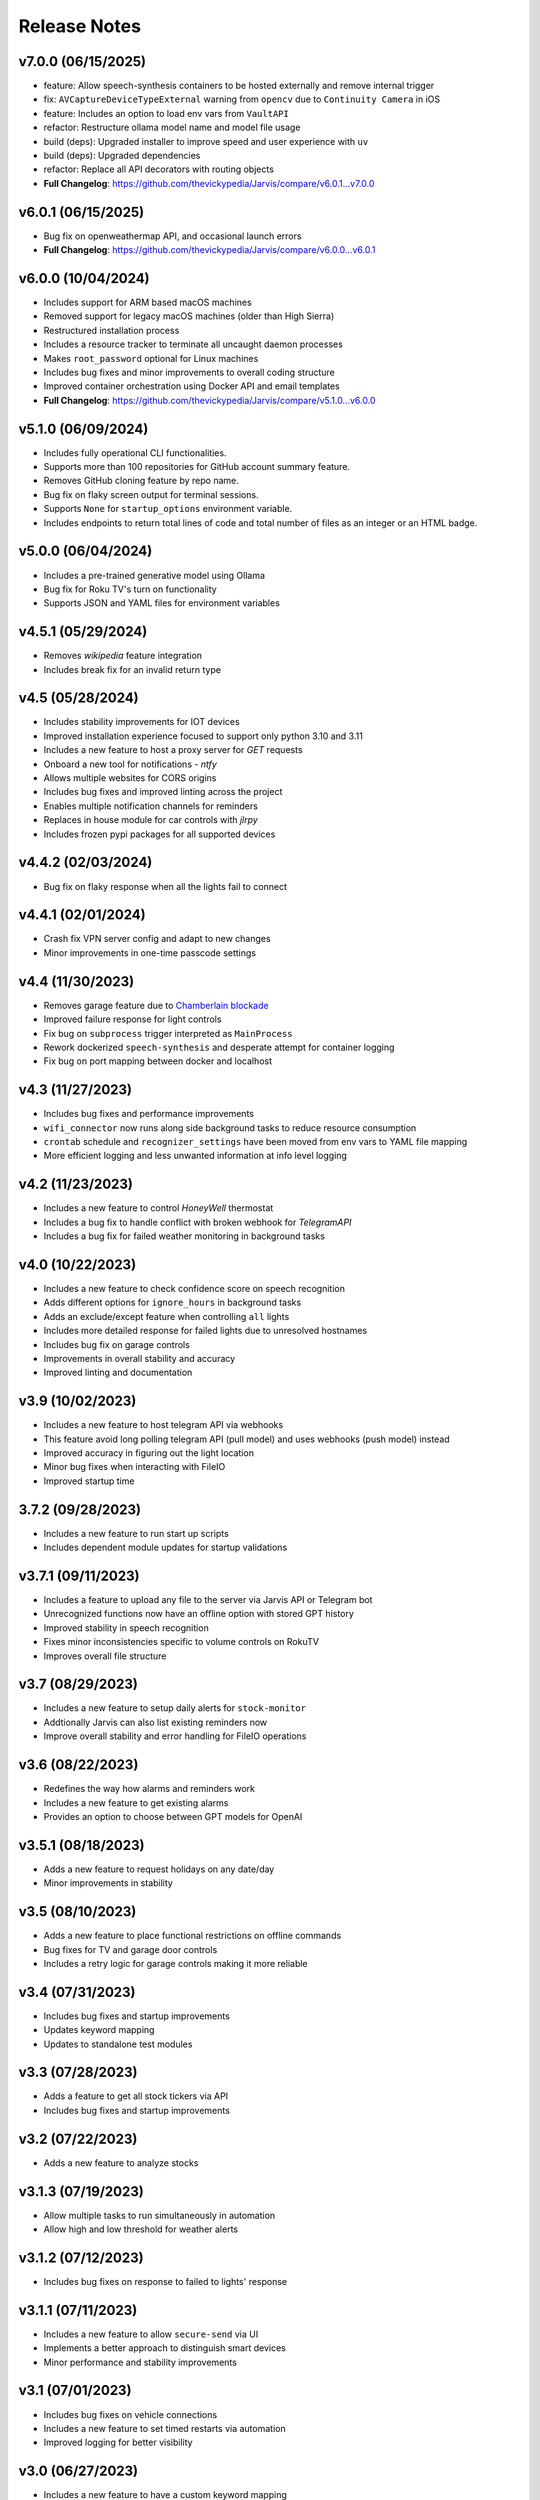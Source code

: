 Release Notes
=============

v7.0.0 (06/15/2025)
-------------------
- feature: Allow speech-synthesis containers to be hosted externally and remove internal trigger
- fix: ``AVCaptureDeviceTypeExternal`` warning from ``opencv`` due to ``Continuity Camera`` in iOS
- feature: Includes an option to load env vars from ``VaultAPI``
- refactor: Restructure ollama model name and model file usage
- build (deps): Upgraded installer to improve speed and user experience with ``uv``
- build (deps): Upgraded dependencies
- refactor: Replace all API decorators with routing objects
- **Full Changelog**: https://github.com/thevickypedia/Jarvis/compare/v6.0.1...v7.0.0

v6.0.1 (06/15/2025)
-------------------
- Bug fix on openweathermap API, and occasional launch errors
- **Full Changelog**: https://github.com/thevickypedia/Jarvis/compare/v6.0.0...v6.0.1

v6.0.0 (10/04/2024)
-------------------
- Includes support for ARM based macOS machines
- Removed support for legacy macOS machines (older than High Sierra)
- Restructured installation process
- Includes a resource tracker to terminate all uncaught daemon processes
- Makes ``root_password`` optional for Linux machines
- Includes bug fixes and minor improvements to overall coding structure
- Improved container orchestration using Docker API and email templates
- **Full Changelog**: https://github.com/thevickypedia/Jarvis/compare/v5.1.0...v6.0.0

v5.1.0 (06/09/2024)
-------------------
- Includes fully operational CLI functionalities.
- Supports more than 100 repositories for GitHub account summary feature.
- Removes GitHub cloning feature by repo name.
- Bug fix on flaky screen output for terminal sessions.
- Supports ``None`` for ``startup_options`` environment variable.
- Includes endpoints to return total lines of code and total number of files as an integer or an HTML badge.

v5.0.0 (06/04/2024)
-------------------
- Includes a pre-trained generative model using Ollama
- Bug fix for Roku TV's turn on functionality
- Supports JSON and YAML files for environment variables

v4.5.1 (05/29/2024)
-------------------
- Removes `wikipedia` feature integration
- Includes break fix for an invalid return type

v4.5 (05/28/2024)
-----------------
- Includes stability improvements for IOT devices
- Improved installation experience focused to support only python 3.10 and 3.11
- Includes a new feature to host a proxy server for `GET` requests
- Onboard a new tool for notifications - `ntfy`
- Allows multiple websites for CORS origins
- Includes bug fixes and improved linting across the project
- Enables multiple notification channels for reminders
- Replaces in house module for car controls with `jlrpy`
- Includes frozen pypi packages for all supported devices

v4.4.2 (02/03/2024)
-------------------
- Bug fix on flaky response when all the lights fail to connect

v4.4.1 (02/01/2024)
-------------------
- Crash fix VPN server config and adapt to new changes
- Minor improvements in one-time passcode settings

v4.4 (11/30/2023)
-----------------
- Removes garage feature due to `Chamberlain blockade <https://chamberlaingroup.com/press/a-message-about-our-decision-to-prevent-unauthorized-usage-of-myq>`_
- Improved failure response for light controls
- Fix bug on ``subprocess`` trigger interpreted as ``MainProcess``
- Rework dockerized ``speech-synthesis`` and desperate attempt for container logging
- Fix bug on port mapping between docker and localhost

v4.3 (11/27/2023)
-----------------
- Includes bug fixes and performance improvements
- ``wifi_connector`` now runs along side background tasks to reduce resource consumption
- ``crontab`` schedule and ``recognizer_settings`` have been moved from env vars to YAML file mapping
- More efficient logging and less unwanted information at info level logging

v4.2 (11/23/2023)
-----------------
- Includes a new feature to control `HoneyWell` thermostat
- Includes a bug fix to handle conflict with broken webhook for `TelegramAPI`
- Includes a bug fix for failed weather monitoring in background tasks

v4.0 (10/22/2023)
-----------------
- Includes a new feature to check confidence score on speech recognition
- Adds different options for ``ignore_hours`` in background tasks
- Adds an exclude/except feature when controlling ``all`` lights
- Includes more detailed response for failed lights due to unresolved hostnames
- Includes bug fix on garage controls
- Improvements in overall stability and accuracy
- Improved linting and documentation

v3.9 (10/02/2023)
-----------------
- Includes a new feature to host telegram API via webhooks
- This feature avoid long polling telegram API (pull model) and uses webhooks (push model) instead
- Improved accuracy in figuring out the light location
- Minor bug fixes when interacting with FileIO
- Improved startup time

3.7.2 (09/28/2023)
------------------
- Includes a new feature to run start up scripts
- Includes dependent module updates for startup validations

v3.7.1 (09/11/2023)
-------------------
- Includes a feature to upload any file to the server via Jarvis API or Telegram bot
- Unrecognized functions now have an offline option with stored GPT history
- Improved stability in speech recognition
- Fixes minor inconsistencies specific to volume controls on RokuTV
- Improves overall file structure

v3.7 (08/29/2023)
-----------------
- Includes a new feature to setup daily alerts for ``stock-monitor``
- Addtionally Jarvis can also list existing reminders now
- Improve overall stability and error handling for FileIO operations

v3.6 (08/22/2023)
-----------------
- Redefines the way how alarms and reminders work
- Includes a new feature to get existing alarms
- Provides an option to choose between GPT models for OpenAI

v3.5.1 (08/18/2023)
-------------------
- Adds a new feature to request holidays on any date/day
- Minor improvements in stability

v3.5 (08/10/2023)
-----------------
- Adds a new feature to place functional restrictions on offline commands
- Bug fixes for TV and garage door controls
- Includes a retry logic for garage controls making it more reliable

v3.4 (07/31/2023)
-----------------
- Includes bug fixes and startup improvements
- Updates keyword mapping
- Updates to standalone test modules

v3.3 (07/28/2023)
-----------------
- Adds a feature to get all stock tickers via API
- Includes bug fixes and startup improvements

v3.2 (07/22/2023)
-----------------
- Adds a new feature to analyze stocks

v3.1.3 (07/19/2023)
-------------------
- Allow multiple tasks to run simultaneously in automation
- Allow high and low threshold for weather alerts

v3.1.2 (07/12/2023)
-------------------
- Includes bug fixes on response to failed to lights' response

v3.1.1 (07/11/2023)
-------------------
- Includes a new feature to allow ``secure-send`` via UI
- Implements a better approach to distinguish smart devices
- Minor performance and stability improvements

v3.1 (07/01/2023)
-----------------
- Includes bug fixes on vehicle connections
- Includes a new feature to set timed restarts via automation
- Improved logging for better visibility

v3.0 (06/27/2023)
-----------------
- Includes a new feature to have a custom keyword mapping
- Removes redundancy in weather alerts
- Now there is no manual intervention required to store LG tv's client key

v3.0a (05/08/2023)
------------------
- Optimized memory usage and less redundant stuff

v2.7 (05/05/2023)
-----------------
- Adds a new feature to share local env vars and AWS secrets via secure endpoint
- Reduces break time on Telegram API by introducing retry logic
- Runs all cron jobs once during startup
- Includes support for different units for temperature and distance
- Improved logging
- Includes minor bug fixes on offline commands

v2.7a (05/04/2023)
------------------
- Alpha version

2.5 (04/26/2023)
----------------
- Improved reliability and stability

2.4 (04/22/2023)
----------------
- Includes feature improvements and bug fixes on ``JarvisAPI``
- Support audio responses for multiple and timed tasks
- Includes ``speech-synthesis`` as a backup when audio driver fails
- Includes a new feature to create weather alert monitor to notify harsh weather

2.3 (04/17/2023)
----------------
- Includes a new feature to authenticate stock monitor endpoint via apikey

2.1 (04/10/2023)
----------------
- Minor bug fix for Linux OS

2.0 (04/09/2023)
----------------
- Disables security mode trigger via offline on Linux to improve stability
